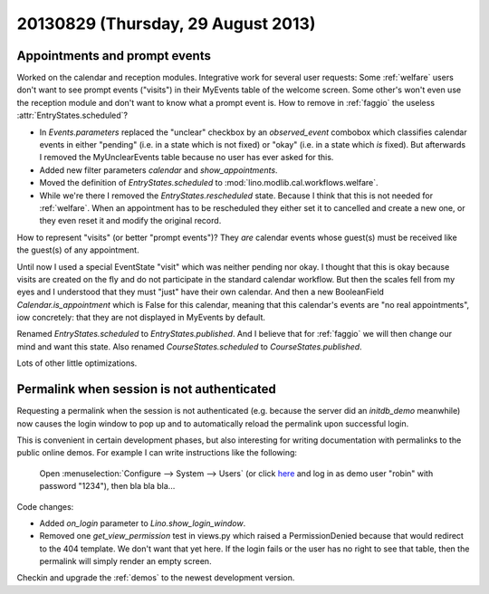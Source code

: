 ===================================
20130829 (Thursday, 29 August 2013)
===================================

Appointments and prompt events
------------------------------

Worked on the calendar and reception modules.
Integrative work for several user requests:
Some :ref:`welfare` users don't want to see prompt events ("visits") 
in their MyEvents table of the welcome screen.
Some other's won't even use the reception module and don't want to 
know what a prompt event is.
How to remove in :ref:`faggio` the useless 
:attr:`EntryStates.scheduled`?


- In `Events.parameters` replaced the "unclear" checkbox by 
  an `observed_event` combobox which classifies calendar events 
  in either "pending" (i.e. in a state which is not fixed) 
  or "okay" (i.e. in a state which *is* fixed).
  But afterwards I removed the MyUnclearEvents table because no user has 
  ever asked for this.
  
- Added new filter parameters `calendar` and `show_appointments`.

- Moved the definition of `EntryStates.scheduled` to 
  :mod:`lino.modlib.cal.workflows.welfare`.
  
- While we're there I removed the `EntryStates.rescheduled` state.
  Because I think that this is not needed for :ref:`welfare`. 
  When an appointment has to be rescheduled they either set it to 
  cancelled and create a new one, or they even reset it and modify 
  the original record.


How to represent "visits" (or better "prompt events")?
They *are* calendar events whose guest(s) must be received 
like the guest(s) of any appointment.

Until now I used a special EventState "visit" which was neither 
pending nor okay. I thought that this is okay because visits are 
created on the fly and do not participate in the standard 
calendar workflow.
But then the scales fell from my eyes and I understood that they 
must "just" have their own calendar.
And then a new BooleanField `Calendar.is_appointment` which is False 
for this calendar, meaning that this calendar's events are "no real 
appointments", iow concretely: that they are not displayed in MyEvents 
by default.

Renamed `EntryStates.scheduled` to `EntryStates.published`.
And I believe that for :ref:`faggio` we will then change our mind and 
want this state.
Also renamed `CourseStates.scheduled` to `CourseStates.published`.

Lots of other little optimizations.

Permalink when session is not authenticated
-------------------------------------------

Requesting a permalink when the session is not authenticated 
(e.g. because the server did an `initdb_demo` meanwhile)
now causes the login window to pop up and to automatically 
reload the permalink upon successful login.

This is convenient in certain development phases,
but also interesting for writing documentation 
with permalinks to the public online demos.
For example I can write instructions like the following:

  Open :menuselection:`Configure --> System --> Users`
  (or click `here <https://welfare-demo.lino-framework.org/api/users/Users>`_
  and log in as demo user "robin" with password "1234"),
  then bla bla bla...

Code changes:

- Added `on_login` parameter to `Lino.show_login_window`.

- Removed one `get_view_permission` test in views.py 
  which raised a PermissionDenied 
  because that would redirect to the 404 template.
  We don't want that yet here.
  If the login fails or the user has no right to see that table, 
  then the permalink will simply render an empty screen.

Checkin and upgrade the :ref:`demos` to the newest development version.

